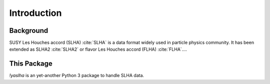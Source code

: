 
Introduction
============

Background
----------

SUSY Les Houches accord (SLHA) :cite:`SLHA` is a data format widely used in particle physics community.
It has been extended as SLHA2 :cite:`SLHA2` or flavor Les Houches accord (FLHA) :cite:`FLHA`....

This Package
------------

`!yaslha` is an yet-another Python 3 package to handle SLHA data.

.. only:: html

    You can include this package in your Python code for more customization.
    For example, you may use the cross section values in your code, or interpolate the grid tables with other interpolators, including your own ones.
    ... of this document is devoted to such use-cases, and the full API reference of this package is provided in `Section 5`_.

.. only:: latex

    You can include this package in your Python code for more customization....
    The appendices contain additional information of this package. `Appendix A`_ is the full API reference of this package.

.. _Section 5:
      api_reference
.. _Appendix A:
      api_reference
      validations

.. .. rubric:: Footnotes

.. .. [#deepxs] DeepXS :cite:`Otten:2018kum` is another tool for precise SUSY cross section, which utilizes deep learning technique for cross-section estimation.
